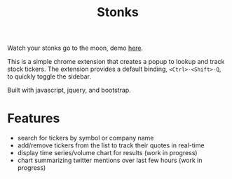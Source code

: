 #+TITLE: Stonks

Watch your stonks go to the moon, demo [[https://nverno.github.io/stonks][here]].

This is a simple chrome extension that creates a popup to lookup and track
stock tickers. The extension provides a default binding, ~<Ctrl>-<Shift>-Q~, to
quickly toggle the sidebar.

Built with javascript, jquery, and bootstrap.

* Features
- search for tickers by symbol or company name
- add/remove tickers from the list to track their quotes in real-time
- display time series/volume chart for results (work in progress)
- chart summarizing twitter mentions over last few hours (work in progress)

